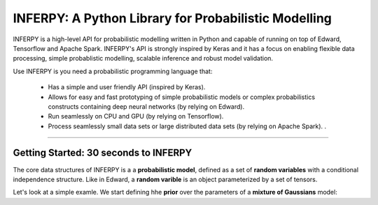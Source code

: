 INFERPY: A Python Library for Probabilistic Modelling
=====================================================

INFERPY is a high-level API for probabilistic modelling written in Python and capable of running on top of Edward, Tensorflow and Apache Spark. INFERPY's API is strongly inspired by Keras and it has a focus on enabling flexible data processing, simple probablistic modelling, scalable inference and robust model validation. 

Use INFERPY is you need a probabilistic programming language that:

 * Has a simple and user friendly API (inspired by Keras).
 * Allows for easy and fast prototyping of simple probabilistic models or complex probabilistics constructs containing deep neural networks (by relying on Edward).   
 * Run seamlessly on CPU and GPU (by relying on Tensorflow). 
 * Process seamlessly small data sets or large distributed data sets (by relying on Apache Spark). . 

--------


Getting Started: 30 seconds to INFERPY 
--------------------------------------

The core data structures of INFERPY is a a **probabilistic model**, defined as a set of **random variables** with a conditional independence structure. Like in Edward, a **random varible** is an object parameterized by a set of tensors. 

Let's look at a simple examle. We start defining hhe **prior** over the parameters of a **mixture of Gaussians** model: 


.. highlight:: python
   import numpy as np
   import inferpy as inf
   from inferpy.models import Normal, InverseGamma, Dirichlet
